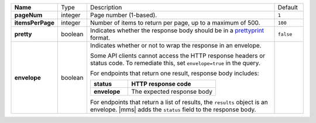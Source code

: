 .. list-table::
   :widths: 10 10 70 10
   :stub-columns: 1

   * - Name
     - Type
     - Description
     - Default

   * - pageNum
     - integer
     - Page number (1-based).
     - ``1``

   * - itemsPerPage
     - integer
     - Number of items to return per page, up to a maximum of 500.
     - ``100``

   * - pretty
     - boolean
     - Indicates whether the response body should be in a 
       `prettyprint <https://en.wikipedia.org/wiki/Prettyprint?oldid=791126873>`_ format.
     - ``false``

   * - envelope
     - boolean
     - Indicates whether or not to wrap the response in an 
       envelope.

       Some API clients cannot access the HTTP response headers or 
       status code. To remediate this, set ``envelope=true`` in the 
       query. 

       For endpoints that return one result, response body 
       includes:

       .. list-table::
          :widths: 30 70
          :header-rows: 1
          :stub-columns: 1

          * - status
            - HTTP response code
          * - envelope
            - The expected response body 

       For endpoints that return a list of results, the ``results`` 
       object is an envelope. |mms| adds the ``status`` field to the 
       response body.
     - 
